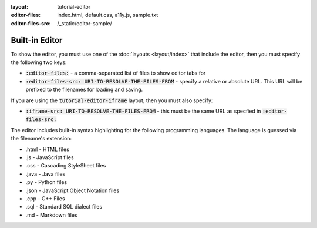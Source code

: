 :layout: tutorial-editor
:editor-files: index.html, default.css, a11y.js, sample.txt
:editor-files-src: /_static/editor-sample/

Built-in Editor
###############

To show the editor, you must use one of the :doc:`layouts <layout/index>` that include the editor, then you must specify the following two keys:

* :code:`:editor-files:` - a comma-separated list of files to show editor tabs for
* :code:`:editor-files-src: URI-TO-RESOLVE-THE-FILES-FROM` - specify a relative or absolute URL. This URL will be prefixed to the filenames for loading and saving.

If you are using the :code:`tutorial-editor-iframe` layout, then you must also specify:

* :code:`:iframe-src: URI-TO-RESOLVE-THE-FILES-FROM` - this must be the same URL as specfied in :code:`:editor-files-src:`


The editor includes built-in syntax highlighting for the following programming languages. The language is guessed via the filename's extension:

* .html - HTML files
* .js - JavaScript files
* .css - Cascading StyleSheet files
* .java - Java files
* .py - Python files
* .json - JavaScript Object Notation files
* .cpp - C++ Files
* .sql - Standard SQL dialect files
* .md - Markdown files

